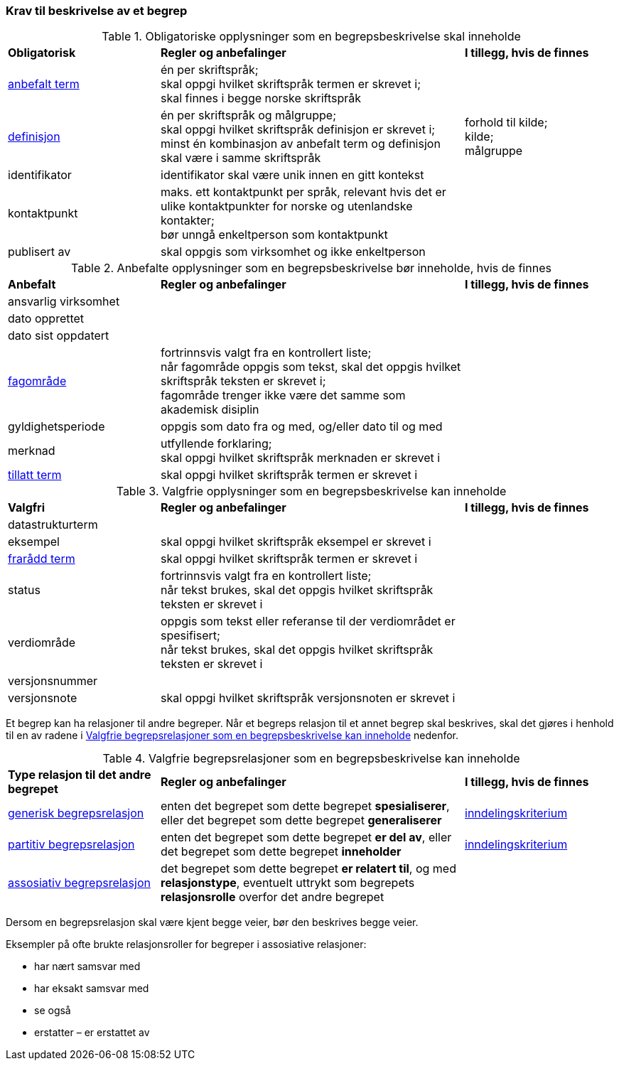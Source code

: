 === Krav til beskrivelse av et begrep [[Del1-krav-til-beskrivelse-av-et-begrep]]

[[Tabell-obligatoriske-opplysninger]]
.Obligatoriske opplysninger som en begrepsbeskrivelse skal inneholde
[cols="25,50,25"]
|===
|*Obligatorisk* |*Regler og anbefalinger* |*I tillegg, hvis de finnes*
|https://termbasen.standard.no/term/165575552506687/nob[anbefalt term] | én per skriftspråk; +
skal oppgi hvilket skriftspråk termen er skrevet i; +
skal finnes i begge norske skriftspråk
 |
|https://termbasen.standard.no/term/165575612703717/nob[definisjon] | én per skriftspråk og målgruppe; +
skal oppgi hvilket skriftspråk definisjon er skrevet i; +
minst én kombinasjon av anbefalt term og definisjon skal være i samme skriftspråk
 | forhold til kilde; +
kilde; +
målgruppe
|identifikator |identifikator skal være unik innen en gitt kontekst |
|kontaktpunkt |maks. ett kontaktpunkt per språk, relevant hvis det er ulike kontaktpunkter for norske og utenlandske kontakter; +
bør unngå enkeltperson som kontaktpunkt
 |
|publisert av | skal oppgis som virksomhet og ikke enkeltperson |
|===

[[Tabell-anbefalte-opplysninger]]
.Anbefalte opplysninger som en begrepsbeskrivelse bør inneholde, hvis de finnes
[cols="25,50,25"]
|===
|*Anbefalt* |*Regler og anbefalinger* | *I tillegg, hvis de finnes*
|ansvarlig virksomhet ||
|dato opprettet  ||
|dato sist oppdatert ||
|https://termbasen.standard.no/term/165575653105392/nob[fagområde] | fortrinnsvis valgt fra en kontrollert liste; +
når fagområde oppgis som tekst, skal det oppgis hvilket skriftspråk teksten er skrevet i; +
fagområde trenger ikke være det samme som akademisk disiplin
 |
|gyldighetsperiode |oppgis som dato fra og med, og/eller dato til og med |
|merknad | utfyllende forklaring; +
skal oppgi hvilket skriftspråk merknaden er skrevet i
 |
|https://termbasen.standard.no/term/165575552506675/nob[tillatt term] | skal oppgi hvilket skriftspråk termen er skrevet i |
|===

[[Tabell-valgfrie-opplysninger]]
.Valgfrie opplysninger som en begrepsbeskrivelse kan inneholde
[cols="25,50,25"]
|===
|*Valgfri* |*Regler og anbefalinger* |*I tillegg, hvis de finnes*
|datastrukturterm ||
|eksempel | skal oppgi hvilket skriftspråk eksempel er skrevet i |
|https://termbasen.standard.no/term/165575654205830/nob[frarådd term] | skal oppgi hvilket skriftspråk termen er skrevet i |
|status|fortrinnsvis valgt fra en kontrollert liste; +
når tekst brukes, skal det oppgis hvilket skriftspråk teksten er skrevet i |
|verdiområde | oppgis som tekst eller referanse til der verdiområdet er spesifisert; +
når tekst brukes, skal det oppgis hvilket skriftspråk teksten er skrevet i |
|versjonsnummer ||
|versjonsnote | skal oppgi hvilket skriftspråk versjonsnoten er skrevet i |
|===

Et begrep kan ha relasjoner til andre begreper. Når et begreps relasjon til et annet begrep skal beskrives, skal det gjøres i henhold til en av radene i <<Tabell-valgfrie-begrepsrelasjoner>> nedenfor.

[[Tabell-valgfrie-begrepsrelasjoner]]
.Valgfrie begrepsrelasjoner som en begrepsbeskrivelse kan inneholde
[cols="25,50,25"]
|===
|*Type relasjon til det andre begrepet* |*Regler og anbefalinger* |*I tillegg, hvis de finnes*
|https://termbasen.standard.no/term/165575612703726/nob[generisk begrepsrelasjon] | enten det begrepet som dette begrepet *spesialiserer*, eller det begrepet som dette begrepet *generaliserer* | https://termbasen.standard.no/term/165577770503947/nob[inndelingskriterium]
|https://termbasen.standard.no/term/165575812309370/nob[partitiv begrepsrelasjon] | enten det begrepet som dette begrepet *er del av*, eller det begrepet som dette begrepet *inneholder* | https://termbasen.standard.no/term/165577770503947/nob[inndelingskriterium]
|https://termbasen.standard.no/term/165575612703735/nob[assosiativ begrepsrelasjon] | det begrepet som dette begrepet *er relatert til*, og med *relasjonstype*, eventuelt uttrykt som begrepets *relasjonsrolle* overfor det andre begrepet |
|===

Dersom en begrepsrelasjon skal være kjent begge veier, bør den beskrives begge veier.

Eksempler på ofte brukte relasjonsroller for begreper i assosiative relasjoner:

* har nært samsvar med
* har eksakt samsvar med
* se også
* erstatter – er erstattet av
